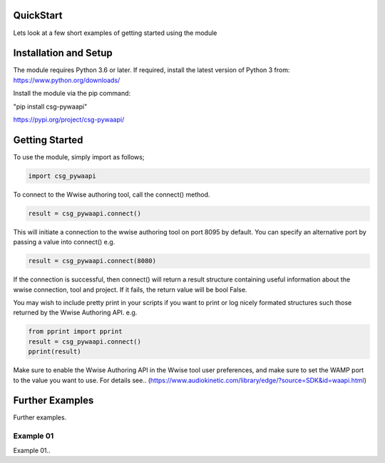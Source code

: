 .. csg_pywaapi documentation master file, created by
   sphinx-quickstart on Wed Jun 17 18:43:53 2020.
   You can adapt this file completely to your liking, but it should at least
   contain the root `toctree` directive.

QuickStart
=======================================

Lets look at a few short examples of getting started using the module


Installation and Setup
===============
The module requires Python 3.6 or later.
If required, install the latest version of Python 3 from:
https://www.python.org/downloads/

Install the module via the pip command:

"pip install csg-pywaapi"

https://pypi.org/project/csg-pywaapi/


Getting Started
===============
To use the module, simply import as follows;

.. code-block:: python

   import csg_pywaapi



To connect to the Wwise authoring tool, call the connect() method. 

.. code-block:: python

   result = csg_pywaapi.connect()

This will initiate a connection to the wwise authoring tool on port 8095 by default. You can specify an alternative port by passing a value into connect() e.g.

.. code-block:: python

   result = csg_pywaapi.connect(8080)

If the connection is successful, then connect() will return a result structure containing useful information about the wwise connection, tool and project. If it fails, the return value will be bool False.

You may wish to include pretty print in your scripts if you want to print or log nicely formated structures such those returned by the Wwise Authoring API. e.g.

.. code-block:: python

   from pprint import pprint
   result = csg_pywaapi.connect()
   pprint(result)


Make sure to enable the Wwise Authoring API in the Wwise tool user preferences, and make sure to set the WAMP port to the value you want to use. For details see..
(https://www.audiokinetic.com/library/edge/?source=SDK&id=waapi.html)

Further Examples
===============
Further examples.

***************
Example 01
***************
Example 01..

.. code-block:: python
   :emphasize-lines: 3,5

   def some_function():
       interesting = False
       print 'This line is highlighted.'
       print 'This one is not...'
       print '...but this one is.'
